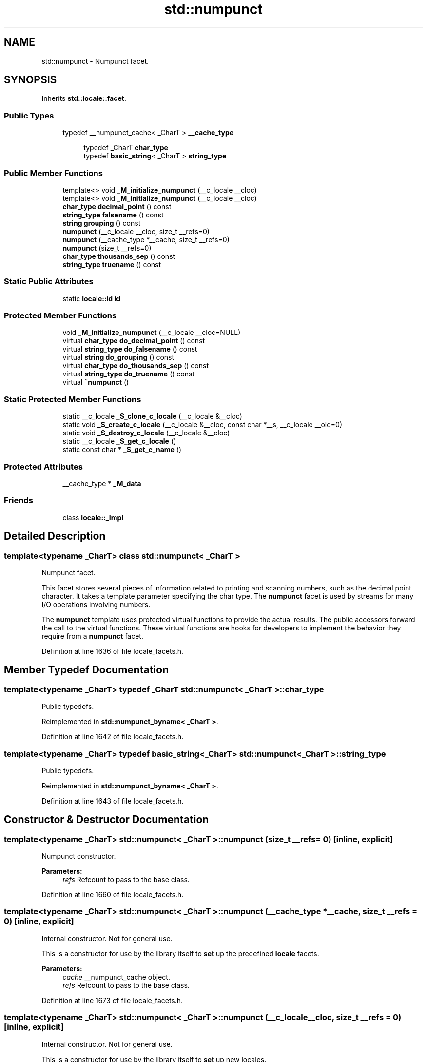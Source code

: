 .TH "std::numpunct" 3 "21 Apr 2009" "libstdc++" \" -*- nroff -*-
.ad l
.nh
.SH NAME
std::numpunct \- Numpunct facet.  

.PP
.SH SYNOPSIS
.br
.PP
Inherits \fBstd::locale::facet\fP.
.PP
.SS "Public Types"

.in +1c
.ti -1c
.RI "typedef __numpunct_cache< _CharT > \fB__cache_type\fP"
.br
.in -1c
.PP
.RI "\fB\fP"
.br

.in +1c
.in +1c
.ti -1c
.RI "typedef _CharT \fBchar_type\fP"
.br
.ti -1c
.RI "typedef \fBbasic_string\fP< _CharT > \fBstring_type\fP"
.br
.in -1c
.in -1c
.SS "Public Member Functions"

.in +1c
.ti -1c
.RI "template<> void \fB_M_initialize_numpunct\fP (__c_locale __cloc)"
.br
.ti -1c
.RI "template<> void \fB_M_initialize_numpunct\fP (__c_locale __cloc)"
.br
.ti -1c
.RI "\fBchar_type\fP \fBdecimal_point\fP () const "
.br
.ti -1c
.RI "\fBstring_type\fP \fBfalsename\fP () const "
.br
.ti -1c
.RI "\fBstring\fP \fBgrouping\fP () const "
.br
.ti -1c
.RI "\fBnumpunct\fP (__c_locale __cloc, size_t __refs=0)"
.br
.ti -1c
.RI "\fBnumpunct\fP (__cache_type *__cache, size_t __refs=0)"
.br
.ti -1c
.RI "\fBnumpunct\fP (size_t __refs=0)"
.br
.ti -1c
.RI "\fBchar_type\fP \fBthousands_sep\fP () const "
.br
.ti -1c
.RI "\fBstring_type\fP \fBtruename\fP () const "
.br
.in -1c
.SS "Static Public Attributes"

.in +1c
.ti -1c
.RI "static \fBlocale::id\fP \fBid\fP"
.br
.in -1c
.SS "Protected Member Functions"

.in +1c
.ti -1c
.RI "void \fB_M_initialize_numpunct\fP (__c_locale __cloc=NULL)"
.br
.ti -1c
.RI "virtual \fBchar_type\fP \fBdo_decimal_point\fP () const "
.br
.ti -1c
.RI "virtual \fBstring_type\fP \fBdo_falsename\fP () const "
.br
.ti -1c
.RI "virtual \fBstring\fP \fBdo_grouping\fP () const "
.br
.ti -1c
.RI "virtual \fBchar_type\fP \fBdo_thousands_sep\fP () const "
.br
.ti -1c
.RI "virtual \fBstring_type\fP \fBdo_truename\fP () const "
.br
.ti -1c
.RI "virtual \fB~numpunct\fP ()"
.br
.in -1c
.SS "Static Protected Member Functions"

.in +1c
.ti -1c
.RI "static __c_locale \fB_S_clone_c_locale\fP (__c_locale &__cloc)"
.br
.ti -1c
.RI "static void \fB_S_create_c_locale\fP (__c_locale &__cloc, const char *__s, __c_locale __old=0)"
.br
.ti -1c
.RI "static void \fB_S_destroy_c_locale\fP (__c_locale &__cloc)"
.br
.ti -1c
.RI "static __c_locale \fB_S_get_c_locale\fP ()"
.br
.ti -1c
.RI "static const char * \fB_S_get_c_name\fP ()"
.br
.in -1c
.SS "Protected Attributes"

.in +1c
.ti -1c
.RI "__cache_type * \fB_M_data\fP"
.br
.in -1c
.SS "Friends"

.in +1c
.ti -1c
.RI "class \fBlocale::_Impl\fP"
.br
.in -1c
.SH "Detailed Description"
.PP 

.SS "template<typename _CharT> class std::numpunct< _CharT >"
Numpunct facet. 

This facet stores several pieces of information related to printing and scanning numbers, such as the decimal point character. It takes a template parameter specifying the char type. The \fBnumpunct\fP facet is used by streams for many I/O operations involving numbers.
.PP
The \fBnumpunct\fP template uses protected virtual functions to provide the actual results. The public accessors forward the call to the virtual functions. These virtual functions are hooks for developers to implement the behavior they require from a \fBnumpunct\fP facet. 
.PP
Definition at line 1636 of file locale_facets.h.
.SH "Member Typedef Documentation"
.PP 
.SS "template<typename _CharT> typedef _CharT \fBstd::numpunct\fP< _CharT >::\fBchar_type\fP"
.PP
Public typedefs. 
.PP
Reimplemented in \fBstd::numpunct_byname< _CharT >\fP.
.PP
Definition at line 1642 of file locale_facets.h.
.SS "template<typename _CharT> typedef \fBbasic_string\fP<_CharT> \fBstd::numpunct\fP< _CharT >::\fBstring_type\fP"
.PP
Public typedefs. 
.PP
Reimplemented in \fBstd::numpunct_byname< _CharT >\fP.
.PP
Definition at line 1643 of file locale_facets.h.
.SH "Constructor & Destructor Documentation"
.PP 
.SS "template<typename _CharT> \fBstd::numpunct\fP< _CharT >::\fBnumpunct\fP (size_t __refs = \fC0\fP)\fC [inline, explicit]\fP"
.PP
Numpunct constructor. 
.PP
\fBParameters:\fP
.RS 4
\fIrefs\fP Refcount to pass to the base class. 
.RE
.PP

.PP
Definition at line 1660 of file locale_facets.h.
.SS "template<typename _CharT> \fBstd::numpunct\fP< _CharT >::\fBnumpunct\fP (__cache_type * __cache, size_t __refs = \fC0\fP)\fC [inline, explicit]\fP"
.PP
Internal constructor. Not for general use. 
.PP
This is a constructor for use by the library itself to \fBset\fP up the predefined \fBlocale\fP facets.
.PP
\fBParameters:\fP
.RS 4
\fIcache\fP __numpunct_cache object. 
.br
\fIrefs\fP Refcount to pass to the base class. 
.RE
.PP

.PP
Definition at line 1673 of file locale_facets.h.
.SS "template<typename _CharT> \fBstd::numpunct\fP< _CharT >::\fBnumpunct\fP (__c_locale __cloc, size_t __refs = \fC0\fP)\fC [inline, explicit]\fP"
.PP
Internal constructor. Not for general use. 
.PP
This is a constructor for use by the library itself to \fBset\fP up new locales.
.PP
\fBParameters:\fP
.RS 4
\fIcloc\fP The 'C' \fBlocale\fP. 
.br
\fIrefs\fP Refcount to pass to the base class. 
.RE
.PP

.PP
Definition at line 1687 of file locale_facets.h.
.SS "template<typename _CharT> virtual \fBstd::numpunct\fP< _CharT >::~\fBnumpunct\fP ()\fC [protected, virtual]\fP"
.PP
Destructor. 
.PP
.SH "Member Function Documentation"
.PP 
.SS "template<typename _CharT> \fBchar_type\fP \fBstd::numpunct\fP< _CharT >::decimal_point () const\fC [inline]\fP"
.PP
Return decimal point character. 
.PP
This function returns a char_type to use as a decimal point. It does so by returning returning \fBnumpunct<char_type>::do_decimal_point()\fP.
.PP
\fBReturns:\fP
.RS 4
\fIchar_type\fP representing a decimal point. 
.RE
.PP

.PP
Definition at line 1701 of file locale_facets.h.
.SS "template<typename _CharT> virtual \fBchar_type\fP \fBstd::numpunct\fP< _CharT >::do_decimal_point () const\fC [inline, protected, virtual]\fP"
.PP
Return decimal point character. 
.PP
Returns a char_type to use as a decimal point. This function is a hook for derived classes to change the value returned.
.PP
\fBReturns:\fP
.RS 4
\fIchar_type\fP representing a decimal point. 
.RE
.PP

.PP
Definition at line 1788 of file locale_facets.h.
.PP
Referenced by std::numpunct< _CharT >::decimal_point().
.SS "template<typename _CharT> virtual \fBstring_type\fP \fBstd::numpunct\fP< _CharT >::do_falsename () const\fC [inline, protected, virtual]\fP"
.PP
Return string representation of bool false. 
.PP
Returns a string_type containing the text representation for false bool variables. This function is a hook for derived classes to change the value returned.
.PP
\fBReturns:\fP
.RS 4
string_type representing printed form of false. 
.RE
.PP

.PP
Definition at line 1839 of file locale_facets.h.
.PP
Referenced by std::numpunct< _CharT >::falsename().
.SS "template<typename _CharT> virtual \fBstring\fP \fBstd::numpunct\fP< _CharT >::do_grouping () const\fC [inline, protected, virtual]\fP"
.PP
Return grouping specification. 
.PP
Returns a string representing groupings for the integer part of a number. This function is a hook for derived classes to change the value returned. 
.PP
\fBSee also:\fP
.RS 4
\fBgrouping()\fP for details.
.RE
.PP
\fBReturns:\fP
.RS 4
String representing grouping specification. 
.RE
.PP

.PP
Definition at line 1813 of file locale_facets.h.
.PP
Referenced by std::numpunct< _CharT >::grouping().
.SS "template<typename _CharT> virtual \fBchar_type\fP \fBstd::numpunct\fP< _CharT >::do_thousands_sep () const\fC [inline, protected, virtual]\fP"
.PP
Return thousands separator character. 
.PP
Returns a char_type to use as a thousands separator. This function is a hook for derived classes to change the value returned.
.PP
\fBReturns:\fP
.RS 4
\fIchar_type\fP representing a thousands separator. 
.RE
.PP

.PP
Definition at line 1800 of file locale_facets.h.
.PP
Referenced by std::numpunct< _CharT >::thousands_sep().
.SS "template<typename _CharT> virtual \fBstring_type\fP \fBstd::numpunct\fP< _CharT >::do_truename () const\fC [inline, protected, virtual]\fP"
.PP
Return string representation of bool true. 
.PP
Returns a string_type containing the text representation for true bool variables. This function is a hook for derived classes to change the value returned.
.PP
\fBReturns:\fP
.RS 4
string_type representing printed form of true. 
.RE
.PP

.PP
Definition at line 1826 of file locale_facets.h.
.PP
Referenced by std::numpunct< _CharT >::truename().
.SS "template<typename _CharT> \fBstring_type\fP \fBstd::numpunct\fP< _CharT >::falsename () const\fC [inline]\fP"
.PP
Return string representation of bool false. 
.PP
This function returns a string_type containing the text representation for false bool variables. It does so by calling \fBnumpunct<char_type>::do_falsename()\fP.
.PP
\fBReturns:\fP
.RS 4
string_type representing printed form of false. 
.RE
.PP

.PP
Definition at line 1771 of file locale_facets.h.
.SS "template<typename _CharT> \fBstring\fP \fBstd::numpunct\fP< _CharT >::grouping () const\fC [inline]\fP"
.PP
Return grouping specification. 
.PP
This function returns a string representing groupings for the integer part of a number. Groupings indicate where thousands separators should be inserted in the integer part of a number.
.PP
Each char in the return string is interpret as an integer rather than a character. These numbers represent the number of digits in a group. The first char in the string represents the number of digits in the least significant group. If a char is negative, it indicates an unlimited number of digits for the group. If more chars from the string are required to group a number, the last char is used repeatedly.
.PP
For example, if the \fBgrouping()\fP returns '\\003\\002' and is applied to the number 123456789, this corresponds to 12,34,56,789. Note that if the string was '32', this would put more than 50 digits into the least significant group if the character \fBset\fP is ASCII.
.PP
The string is returned by calling \fBnumpunct<char_type>::do_grouping()\fP.
.PP
\fBReturns:\fP
.RS 4
string representing grouping specification. 
.RE
.PP

.PP
Definition at line 1745 of file locale_facets.h.
.SS "template<typename _CharT> \fBchar_type\fP \fBstd::numpunct\fP< _CharT >::thousands_sep () const\fC [inline]\fP"
.PP
Return thousands separator character. 
.PP
This function returns a char_type to use as a thousands separator. It does so by returning returning \fBnumpunct<char_type>::do_thousands_sep()\fP.
.PP
\fBReturns:\fP
.RS 4
char_type representing a thousands separator. 
.RE
.PP

.PP
Definition at line 1714 of file locale_facets.h.
.SS "template<typename _CharT> \fBstring_type\fP \fBstd::numpunct\fP< _CharT >::truename () const\fC [inline]\fP"
.PP
Return string representation of bool true. 
.PP
This function returns a string_type containing the text representation for true bool variables. It does so by calling \fBnumpunct<char_type>::do_truename()\fP.
.PP
\fBReturns:\fP
.RS 4
string_type representing printed form of true. 
.RE
.PP

.PP
Definition at line 1758 of file locale_facets.h.
.SH "Member Data Documentation"
.PP 
.SS "template<typename _CharT> \fBlocale::id\fP \fBstd::numpunct\fP< _CharT >::\fBid\fP\fC [inline, static]\fP"
.PP
Numpunct facet id. 
.PP
Definition at line 1652 of file locale_facets.h.

.SH "Author"
.PP 
Generated automatically by Doxygen for libstdc++ from the source code.
